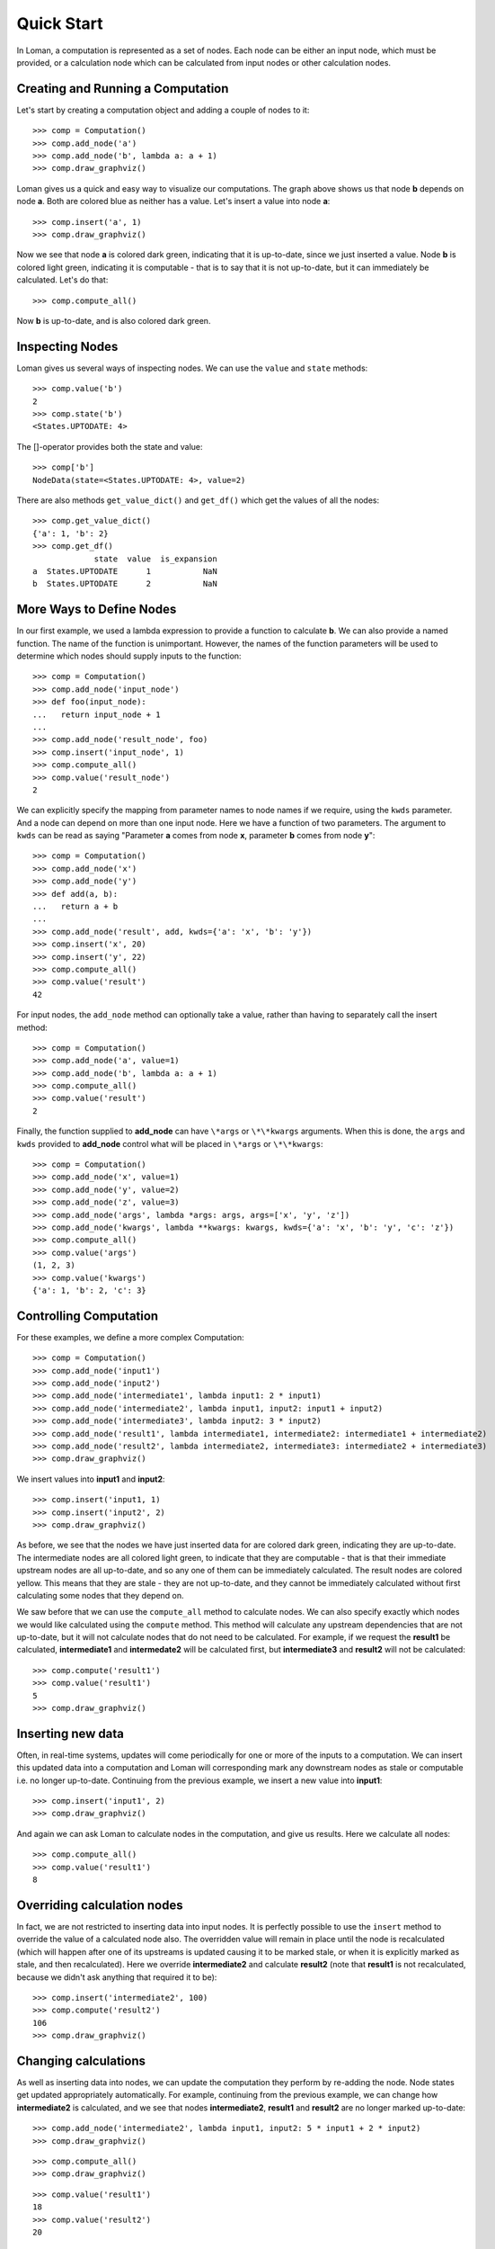 Quick Start
===========

In Loman, a computation is represented as a set of nodes. Each node can be either an input node, which must be provided, or a calculation node which can be calculated from input nodes or other calculation nodes.

Creating and Running a Computation
----------------------------------

Let's start by creating a computation object and adding a couple of nodes to it::

    >>> comp = Computation()
    >>> comp.add_node('a')
    >>> comp.add_node('b', lambda a: a + 1)
    >>> comp.draw_graphviz()

.. graphviz::

    digraph {
        n0 [label=a fillcolor="#0343df" style=filled]
        n1 [label=b fillcolor="#0343df" style=filled]
            n0 -> n1
    }

Loman gives us a quick and easy way to visualize our computations. The graph above shows us that node **b** depends on node **a**. Both are colored blue as neither has a value. Let's insert a value into node **a**::

    >>> comp.insert('a', 1)
    >>> comp.draw_graphviz()

.. graphviz::

    digraph {
        n0 [label=a fillcolor="#15b01a" style=filled]
        n1 [label=b fillcolor="#9dff00" style=filled]
            n0 -> n1
    }

Now we see that node **a** is colored dark green, indicating that it is up-to-date, since we just inserted a value. Node **b** is colored light green, indicating it is computable - that is to say that it is not up-to-date, but it can immediately be calculated. Let's do that::

    >>> comp.compute_all()

.. graphviz::

    digraph {
        n0 [label=a fillcolor="#15b01a" style=filled]
        n1 [label=b fillcolor="#15b01a" style=filled]
            n0 -> n1
    }

Now **b** is up-to-date, and is also colored dark green.

Inspecting Nodes
----------------

Loman gives us several ways of inspecting nodes. We can use the ``value`` and ``state`` methods::

    >>> comp.value('b')
    2
    >>> comp.state('b')
    <States.UPTODATE: 4>

The []-operator provides both the state and value::

    >>> comp['b']
    NodeData(state=<States.UPTODATE: 4>, value=2)

There are also methods ``get_value_dict()`` and ``get_df()`` which get the values of all the nodes::

    >>> comp.get_value_dict()
    {'a': 1, 'b': 2}
    >>> comp.get_df()
                 state  value  is_expansion
    a  States.UPTODATE      1           NaN
    b  States.UPTODATE      2           NaN

More Ways to Define Nodes
-------------------------

In our first example, we used a lambda expression to provide a function to calculate **b**. We can also provide a named function. The name of the function is unimportant. However, the names of the function parameters will be used to determine which nodes should supply inputs to the function::

    >>> comp = Computation()
    >>> comp.add_node('input_node')
    >>> def foo(input_node):
    ...   return input_node + 1
    ...
    >>> comp.add_node('result_node', foo)
    >>> comp.insert('input_node', 1)
    >>> comp.compute_all()
    >>> comp.value('result_node')
    2

We can explicitly specify the mapping from parameter names to node names if we require, using the ``kwds`` parameter. And a node can depend on more than one input node. Here we have  a function of two parameters. The argument to ``kwds`` can be read as saying "Parameter **a** comes from node **x**, parameter **b** comes from node **y**"::

    >>> comp = Computation()
    >>> comp.add_node('x')
    >>> comp.add_node('y')
    >>> def add(a, b):
    ...   return a + b
    ...
    >>> comp.add_node('result', add, kwds={'a': 'x', 'b': 'y'})
    >>> comp.insert('x', 20)
    >>> comp.insert('y', 22)
    >>> comp.compute_all()
    >>> comp.value('result')
    42

For input nodes, the ``add_node`` method can optionally take a value, rather than having to separately call the insert method::

    >>> comp = Computation()
    >>> comp.add_node('a', value=1)
    >>> comp.add_node('b', lambda a: a + 1)
    >>> comp.compute_all()
    >>> comp.value('result')
    2

Finally, the function supplied to **add_node** can have ``\*args`` or ``\*\*kwargs`` arguments. When this is done, the ``args`` and ``kwds`` provided to **add_node** control what will be placed in ``\*args`` or ``\*\*kwargs``::

    >>> comp = Computation()
    >>> comp.add_node('x', value=1)
    >>> comp.add_node('y', value=2)
    >>> comp.add_node('z', value=3)
    >>> comp.add_node('args', lambda *args: args, args=['x', 'y', 'z'])
    >>> comp.add_node('kwargs', lambda **kwargs: kwargs, kwds={'a': 'x', 'b': 'y', 'c': 'z'})
    >>> comp.compute_all()
    >>> comp.value('args')
    (1, 2, 3)
    >>> comp.value('kwargs')
    {'a': 1, 'b': 2, 'c': 3}

Controlling Computation
-----------------------

For these examples, we define a more complex Computation::

    >>> comp = Computation()
    >>> comp.add_node('input1')
    >>> comp.add_node('input2')
    >>> comp.add_node('intermediate1', lambda input1: 2 * input1)
    >>> comp.add_node('intermediate2', lambda input1, input2: input1 + input2)
    >>> comp.add_node('intermediate3', lambda input2: 3 * input2)
    >>> comp.add_node('result1', lambda intermediate1, intermediate2: intermediate1 + intermediate2)
    >>> comp.add_node('result2', lambda intermediate2, intermediate3: intermediate2 + intermediate3)
    >>> comp.draw_graphviz()

.. graphviz::

    digraph {
        n0 [label=input1 fillcolor="#0343df" style=filled]
        n1 [label=input2 fillcolor="#0343df" style=filled]
        n2 [label=intermediate1 fillcolor="#0343df" style=filled]
        n3 [label=intermediate2 fillcolor="#0343df" style=filled]
        n4 [label=intermediate3 fillcolor="#0343df" style=filled]
        n5 [label=result1 fillcolor="#0343df" style=filled]
        n6 [label=result2 fillcolor="#0343df" style=filled]
            n0 -> n2
            n0 -> n3
            n1 -> n3
            n1 -> n4
            n2 -> n5
            n3 -> n5
            n3 -> n6
            n4 -> n6
    }

We insert values into **input1** and **input2**::

    >>> comp.insert('input1, 1)
    >>> comp.insert('input2', 2)
    >>> comp.draw_graphviz()

.. graphviz::

    digraph {
        n0 [label=input1 fillcolor="#15b01a" style=filled]
        n1 [label=input2 fillcolor="#15b01a" style=filled]
        n2 [label=intermediate1 fillcolor="#9dff00" style=filled]
        n3 [label=intermediate2 fillcolor="#9dff00" style=filled]
        n4 [label=intermediate3 fillcolor="#9dff00" style=filled]
        n5 [label=result1 fillcolor="#ffff14" style=filled]
        n6 [label=result2 fillcolor="#ffff14" style=filled]
            n0 -> n2
            n0 -> n3
            n1 -> n3
            n1 -> n4
            n2 -> n5
            n3 -> n5
            n3 -> n6
            n4 -> n6
    }

As before, we see that the nodes we have just inserted data for are colored dark green, indicating they are up-to-date. The intermediate nodes are all colored light green, to indicate that they are computable - that is that their immediate upstream nodes are all up-to-date, and so any one of them can be immediately calculated. The result nodes are colored yellow. This means that they are stale - they are not up-to-date, and they cannot be immediately calculated without first calculating some nodes that they depend on.

We saw before that we can use the ``compute_all`` method to calculate nodes. We can also specify exactly which nodes we would like calculated using the ``compute`` method. This method will calculate any upstream dependencies that are not up-to-date, but it will not calculate nodes that do not need to be calculated. For example, if we request the **result1** be calculated, **intermediate1** and **intermedate2** will be calculated first, but **intermediate3** and **result2** will not be calculated::

    >>> comp.compute('result1')
    >>> comp.value('result1')
    5
    >>> comp.draw_graphviz()

.. graphviz::

    digraph {
        n0 [label=input1 fillcolor="#15b01a" style=filled]
        n1 [label=input2 fillcolor="#15b01a" style=filled]
        n2 [label=intermediate1 fillcolor="#15b01a" style=filled]
        n3 [label=intermediate2 fillcolor="#15b01a" style=filled]
        n4 [label=intermediate3 fillcolor="#9dff00" style=filled]
        n5 [label=result1 fillcolor="#15b01a" style=filled]
        n6 [label=result2 fillcolor="#ffff14" style=filled]
            n0 -> n2
            n0 -> n3
            n1 -> n3
            n1 -> n4
            n2 -> n5
            n3 -> n5
            n3 -> n6
            n4 -> n6
    }

Inserting new data
------------------

Often, in real-time systems, updates will come periodically for one or more of the inputs to a computation. We can insert this updated data into a computation and Loman will corresponding mark any downstream nodes as stale or computable i.e. no longer up-to-date. Continuing from the previous example, we insert a new value into **input1**::

    >>> comp.insert('input1', 2)
    >>> comp.draw_graphviz()

.. graphviz::

    digraph {
        n0 [label=input1 fillcolor="#15b01a" style=filled]
        n1 [label=input2 fillcolor="#15b01a" style=filled]
        n2 [label=intermediate1 fillcolor="#9dff00" style=filled]
        n3 [label=intermediate2 fillcolor="#9dff00" style=filled]
        n4 [label=intermediate3 fillcolor="#9dff00" style=filled]
        n5 [label=result1 fillcolor="#ffff14" style=filled]
        n6 [label=result2 fillcolor="#ffff14" style=filled]
            n0 -> n2
            n0 -> n3
            n1 -> n3
            n1 -> n4
            n2 -> n5
            n3 -> n5
            n3 -> n6
            n4 -> n6
    }

And again we can ask Loman to calculate nodes in the computation, and give us results. Here we calculate all nodes::

    >>> comp.compute_all()
    >>> comp.value('result1')
    8

Overriding calculation nodes
----------------------------

In fact, we are not restricted to inserting data into input nodes. It is perfectly possible to use the ``insert`` method to override the value of a calculated node also. The overridden value will remain in place until the node is recalculated (which will happen after one of its upstreams is updated causing it to be marked stale, or when it is explicitly marked as stale, and then recalculated). Here we override **intermediate2** and calculate **result2** (note that **result1** is not recalculated, because we didn't ask anything that required it to be)::

    >>> comp.insert('intermediate2', 100)
    >>> comp.compute('result2')
    106
    >>> comp.draw_graphviz()

.. graphviz::

    digraph {
        n0 [label=input1 fillcolor="#15b01a" style=filled]
        n1 [label=input2 fillcolor="#15b01a" style=filled]
        n2 [label=intermediate1 fillcolor="#15b01a" style=filled]
        n3 [label=intermediate2 fillcolor="#15b01a" style=filled]
        n4 [label=intermediate3 fillcolor="#15b01a" style=filled]
        n5 [label=result1 fillcolor="#9dff00" style=filled]
        n6 [label=result2 fillcolor="#15b01a" style=filled]
            n0 -> n2
            n0 -> n3
            n1 -> n3
            n1 -> n4
            n2 -> n5
            n3 -> n5
            n3 -> n6
            n4 -> n6
    }

Changing calculations
---------------------

As well as inserting data into nodes, we can update the computation they perform by re-adding the node. Node states get updated appropriately automatically. For example, continuing from the previous example, we can change how **intermediate2** is calculated, and we see that nodes **intermediate2**, **result1** and **result2** are no longer marked up-to-date::

    >>> comp.add_node('intermediate2', lambda input1, input2: 5 * input1 + 2 * input2)
    >>> comp.draw_graphviz()

.. graphviz::

    digraph {
        n0 [label=input1 fillcolor="#15b01a" style=filled]
        n1 [label=input2 fillcolor="#15b01a" style=filled]
        n2 [label=intermediate1 fillcolor="#15b01a" style=filled]
        n3 [label=intermediate2 fillcolor="#9dff00" style=filled]
        n4 [label=intermediate3 fillcolor="#15b01a" style=filled]
        n5 [label=result1 fillcolor="#ffff14" style=filled]
        n6 [label=result2 fillcolor="#ffff14" style=filled]
            n0 -> n2
            n0 -> n3
            n1 -> n4
            n1 -> n3
            n2 -> n5
            n3 -> n5
            n3 -> n6
            n4 -> n6
    }

::

    >>> comp.compute_all()
    >>> comp.draw_graphviz()

.. graphviz::

    digraph {
        n0 [label=input1 fillcolor="#15b01a" style=filled]
        n1 [label=input2 fillcolor="#15b01a" style=filled]
        n2 [label=intermediate1 fillcolor="#15b01a" style=filled]
        n3 [label=intermediate2 fillcolor="#15b01a" style=filled]
        n4 [label=intermediate3 fillcolor="#15b01a" style=filled]
        n5 [label=result1 fillcolor="#15b01a" style=filled]
        n6 [label=result2 fillcolor="#15b01a" style=filled]
            n0 -> n2
            n0 -> n3
            n1 -> n4
            n1 -> n3
            n2 -> n5
            n3 -> n5
            n3 -> n6
            n4 -> n6
    }

::

    >>> comp.value('result1')
    18
    >>> comp.value('result2')
    20

Adding new nodes
----------------

We can even add new nodes, and change the dependencies of existing calculations. So for example, we can create a new node called **new_node**, and have **intermediate2** depend on that, rather than **input1**. It's confusing when I describe it with words, but Loman's visualization helps us keep tabs on everything - that's its purpose::

    >>> comp.add_node('new_node', lambda input1, input2: input1 / input2)
    >>> comp.add_node('intermediate2', lambda new_nod, input2: 5 * new_nod + 2 * input2)
    >>> comp.draw_graphviz()

.. graphviz::

    digraph {
        n0 [label=input1 fillcolor="#15b01a" style=filled]
        n1 [label=input2 fillcolor="#15b01a" style=filled]
        n2 [label=intermediate1 fillcolor="#15b01a" style=filled]
        n3 [label=intermediate2 fillcolor="#0343df" style=filled]
        n4 [label=intermediate3 fillcolor="#15b01a" style=filled]
        n5 [label=result1 fillcolor="#ffff14" style=filled]
        n6 [label=result2 fillcolor="#ffff14" style=filled]
        n7 [label=new_node fillcolor="#9dff00" style=filled]
            n0 -> n2
            n0 -> n7
            n1 -> n4
            n1 -> n7
            n1 -> n3
            n2 -> n5
            n3 -> n5
            n3 -> n6
            n4 -> n6
            n7 -> n3
    }

::

    >>> comp.compute_all()
    >>> comp.draw_graphviz()

.. graphviz::

    digraph {
        n0 [label=input1 fillcolor="#15b01a" style=filled]
        n1 [label=input2 fillcolor="#15b01a" style=filled]
        n2 [label=intermediate1 fillcolor="#15b01a" style=filled]
        n3 [label=intermediate2 fillcolor="#15b01a" style=filled]
        n4 [label=intermediate3 fillcolor="#15b01a" style=filled]
        n5 [label=result1 fillcolor="#15b01a" style=filled]
        n6 [label=result2 fillcolor="#15b01a" style=filled]
        n7 [label=new_node fillcolor="#15b01a" style=filled]
            n0 -> n2
            n0 -> n7
            n1 -> n4
            n1 -> n7
            n1 -> n3
            n2 -> n5
            n3 -> n5
            n3 -> n6
            n4 -> n6
            n7 -> n3
    }

::

    >>> comp.value('result1')
    13.0
    >>> comp.value('result2')
    15.0

